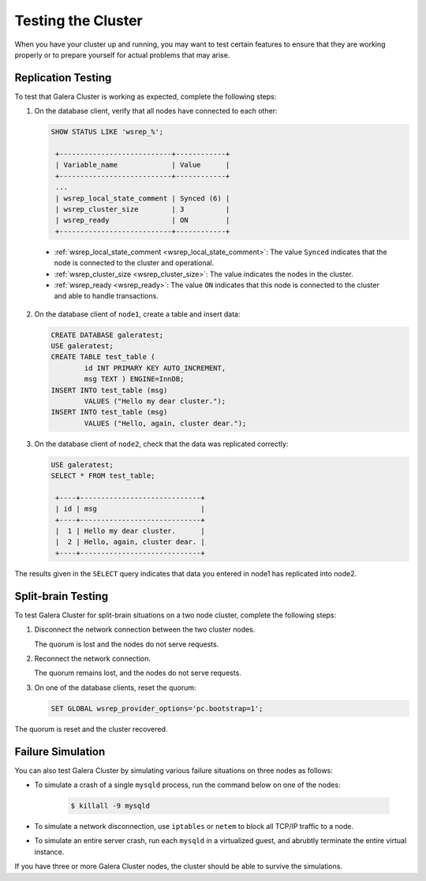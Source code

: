 =================================
Testing the Cluster
=================================
.. _`Testing Galera Cluster`:

When you have your cluster up and running, you may want to test certain features to ensure that they are working properly or to prepare yourself for actual problems that may arise.

-------------------------------------------
Replication Testing
-------------------------------------------
.. _`Replication Testing`:

To test that Galera Cluster is working as expected, complete the following steps:

1. On the database client, verify that all nodes have connected to each other:

   .. code-block:: mysql

	SHOW STATUS LIKE 'wsrep_%';

	 +---------------------------+------------+
	 | Variable_name             | Value      |
	 +---------------------------+------------+
	 ...
	 | wsrep_local_state_comment | Synced (6) |
	 | wsrep_cluster_size        | 3          |
	 | wsrep_ready               | ON         |
	 +---------------------------+------------+

  - :ref:`wsrep_local_state_comment <wsrep_local_state_comment>`: The value ``Synced`` indicates that the node is connected to the cluster and operational.

  - :ref:`wsrep_cluster_size <wsrep_cluster_size>`: The value indicates the nodes in the cluster.

  - :ref:`wsrep_ready <wsrep_ready>`: The value ``ON`` indicates that this node is connected to the cluster and able to handle transactions.

2. On the database client of ``node1``, create a table and insert data:

   .. code-block:: mysql

	CREATE DATABASE galeratest;
	USE galeratest;
	CREATE TABLE test_table (
	        id INT PRIMARY KEY AUTO_INCREMENT,
		msg TEXT ) ENGINE=InnDB;
	INSERT INTO test_table (msg)
		VALUES ("Hello my dear cluster.");
	INSERT INTO test_table (msg)
		VALUES ("Hello, again, cluster dear.");

3. On the database client of ``node2``, check that the data was replicated correctly:

   .. code-block:: mysql

	USE galeratest;
	SELECT * FROM test_table;

	 +----+-----------------------------+
	 | id | msg                         |
	 +----+-----------------------------+
	 |  1 | Hello my dear cluster.      |
	 |  2 | Hello, again, cluster dear. |
	 +----+-----------------------------+

The results given in the ``SELECT`` query indicates that data you entered in node1 has replicated into node2.


-------------------------------------------
Split-brain Testing
-------------------------------------------
.. _`Split Brain Testing`:

To test Galera Cluster for split-brain situations on a two node cluster, complete the following steps:

1. Disconnect the network connection between the two cluster nodes.  

   The quorum is lost and the nodes do not serve requests.

2. Reconnect the network connection.

   The quorum remains lost, and the nodes do not serve requests.

3. On one of the database clients, reset the quorum:

   .. code-block:: mysql

	SET GLOBAL wsrep_provider_options='pc.bootstrap=1';

The quorum is reset and the cluster recovered.


--------------------
 Failure Simulation
--------------------
.. _`Failure Simulation`:

You can also test Galera Cluster by simulating various failure situations on three nodes as follows:

- To simulate a crash of a single ``mysqld`` process, run the command below on one of the nodes:

   .. code-block:: console

      $ killall -9 mysqld

- To simulate a network disconnection, use ``iptables`` or ``netem`` to block all TCP/IP traffic to a node.
- To simulate an entire server crash, run each ``mysqld`` in a virtualized guest, and abrubtly terminate the entire virtual instance.

If you have three or more Galera Cluster nodes, the cluster should be able to survive the simulations.


